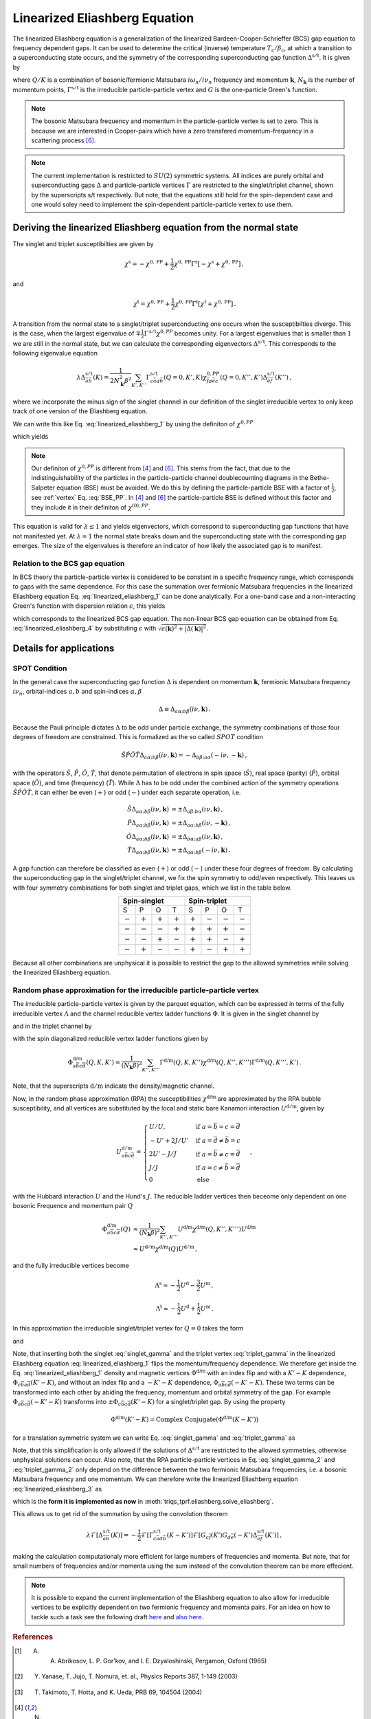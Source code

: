 .. _eliashberg:

Linearized Eliashberg Equation
==============================

The linearized Eliashberg equation is a generalization of the linearized
Bardeen-Cooper-Schrieffer (BCS) gap equation to frequency dependent gaps.
It can be used to determine the critical (inverse) temperature
:math:`T_\mathrm{c}/\beta_\mathrm{c}`,
at which a transition to a superconducting state occurs,
and the symmetry of the corresponding superconducting gap function
:math:`\Delta^{\mathrm{s/t}}`.
It is given by

.. math::
    \Delta^{\mathrm{s/t}}_{\bar{a}\bar{b}}(K)=  -\frac{1}{2 N_{\mathbf{k}}\beta_\mathrm{c}}\sum_{K'}
    \Gamma^{\mathrm{s/t}}_{c\bar{a}d\bar{b}}(Q=0, K', K)
    G_{c\bar{f}}(K')G_{d\bar{e}}(-K')
    \Delta^{\mathrm{s/t}}_{\bar{e}\bar{f}}(K')\,.
    :label: linearized_eliashberg_1

where :math:`Q/K` is a combination of bosonic/fermionic Matsubara :math:`i\omega_n/i\nu_n` 
frequency and momentum :math:`\mathbf{k}`,
:math:`N_{\mathbf{k}}` is the number of momentum points,
:math:`\Gamma^{\mathrm{s/t}}` is the irreducible particle-particle vertex
and :math:`G` is the one-particle Green's function.

.. note::
   The bosonic Matsubara frequency and momentum in the particle-particle vertex is set to zero.
   This is because we are interested in Cooper-pairs which have a zero
   transfered momentum-frequency in a scattering process [#nourafkan]_.

.. note::
    The current implementation is restricted to :math:`SU(2)` symmetric systems.
    All indices are purely orbital and superconducting gaps :math:`\Delta` and
    particle-particle vertices :math:`\Gamma` are restricted to the singlet/triplet
    channel, shown by the superscripts s/t respectively. 
    But note, that the equations still hold for the spin-dependent case and
    one would soley need to implement the spin-dependent particle-particle vertex
    to use them.

Deriving the linearized Eliashberg equation from the normal state
-----------------------------------------------------------------

The singlet and triplet susceptibilties are given by

.. math::
    \chi^{\mathrm{s}}
    =
    -
    \chi^{0, \mathrm{PP}}
    +
    \frac{1}{2}
    \chi^{0, \mathrm{PP}}
    \Gamma^{\mathrm{s}}
    \left[
    -
    \chi^{\mathrm{s}}
    +
    \chi^{0, \mathrm{PP}}
    \right]
    \,,

and

.. math::
    \chi^{\mathrm{t}}
    =
    \chi^{0, \mathrm{PP}}
    +
    \frac{1}{2}
    \chi^{0, \mathrm{PP}}
    \Gamma^{\mathrm{t}}
    \left[
    \chi^{\mathrm{t}}
    +
    \chi^{0, \mathrm{PP}}
    \right]
    \,.

A transition from the normal state to a singlet/triplet superconducting one occurs
when the susceptibilties diverge.
This is the case, when the largest eigenvalue of 
:math:`\mp \frac{1}{2}\Gamma^{\mathrm{s/t}} \chi^{0,{PP}}` becomes unity.
For a largest eigenvalues that is smaller than :math:`1` we are still in the
normal state,
but we can calculate the corresponding eigenvectors :math:`\Delta^{\mathrm{s/t}}`.
This corresponds to the following eigenvalue equation

.. math::
    \lambda\Delta^{\mathrm{s/t}}_{\bar{a}\bar{b}}(K)
    = 
    \frac{1}{2N_{\mathbf{k}}^2 \beta^2}\sum_{K', K''}
    \Gamma^{\mathrm{s/t}}_{c\bar{a}d\bar{b}}(Q=0, K', K)
    \chi^{0,{PP}}_{\bar{f}d\bar{e}c}(Q=0, K'', K')
    \Delta^{\mathrm{s/t}}_{\bar{e}\bar{f}}(K'')\,,
 
where we incorporate the minus sign of the singlet channel in our definition of the 
singlet irreducible vertex to only keep track of one version of the Eliashberg equation.

We can write this like Eq. :eq:`linearized_eliashberg_1` by using the definiton
of :math:`\chi^{0,{PP}}`

.. math::
    \chi^{0,{PP}}_{\bar{a}b\bar{c}d}(Q=0, K, K') 
    =
    -N_{\mathbf{k}} \beta
    G_{d\bar{a}}(K)G_{b\bar{c}}(-K')\delta_{K, K'}\,,
    :label: chi_0_pp

which yields

.. math::
    \lambda\Delta^{\mathrm{s/t}}_{\bar{a}\bar{b}}(K)=  -\frac{1}{2 N_{\mathbf{k}}\beta}\sum_{K'}
    \Gamma^{\mathrm{s/t}}_{c\bar{a}d\bar{b}}(Q=0, K', K)
    G_{c\bar{f}}(K')G_{d\bar{e}}(-K')
    \Delta^{\mathrm{s/t}}_{\bar{e}\bar{f}}(K')\,.
    :label: linearized_eliashberg_3

.. note::
    Our definiton of :math:`\chi^{0,{PP}}` is different from [#bickers]_
    and [#nourafkan]_. This stems from the fact, that due to the indistinguishability 
    of the particles in the particle-particle channel doublecounting diagrams in the 
    Bethe-Salpeter equation (BSE) must be avoided. 
    We do this by defining the particle-particle BSE with a factor of
    :math:`\frac{1}{2}`, see :ref:`vertex` Eq. :eq:`BSE_PP`.
    In [#bickers]_ and [#nourafkan]_ the particle-particle BSE is defined without this
    factor and they include it in their definiton of :math:`\chi^{(0),{PP}}`.

This equation is valid for :math:`\lambda \leq 1`
and yields eigenvectors, which correspond to superconducting gap functions
that have not manifested yet.
At :math:`\lambda=1` the normal state breaks down and the superconducting
state with the corresponding gap emerges.
The size of the eigenvalues is therefore an indicator of how likely the associated gap
is to manifest.

Relation to the BCS gap equation
^^^^^^^^^^^^^^^^^^^^^^^^^^^^^^^^

In BCS theory the particle-particle vertex is considered to be
constant in a specific frequency range, which corresponds to gaps with
the same dependence.
For this case the summation over fermionic Matsubara frequencies in the linearized
Eliashberg equation Eq. :eq:`linearized_eliashberg_1` can be done analytically.
For a one-band case and a non-interacting Green's function with dispersion relation
:math:`\epsilon`, this yields

.. math::
    \Delta^{\mathrm{s/t}}(\mathbf{k}) =  -\frac{1}{2 N_{\mathbf{k}}}\sum_{\mathbf{k'}}
    \Gamma^{\mathrm{s/t}}(\mathbf{q}=\mathbf{0}, \mathbf{k}', \mathbf{k})
    \frac{\tan(\epsilon(\mathbf{k'})\beta/2)}{2\epsilon(\mathbf{k'})}
    \Delta^{\mathrm{s/t}}(\mathbf{k'})\,,
    :label: linearized_eliashberg_4

which corresponds to the linearized BCS gap equation.
The non-linear BCS gap equation can be obtained from Eq. :eq:`linearized_eliashberg_4` 
by substituting :math:`\epsilon` with
:math:`\sqrt{\epsilon(\mathbf{k})^2 + |\Delta(\mathbf{k})|^2}`.


Details for applications 
------------------------

SPOT Condition
^^^^^^^^^^^^^^

In the general case the superconducting gap function :math:`\Delta` is dependent on 
momentum :math:`\mathbf{k}`, fermionic Matsubara frequency :math:`i\nu_n`,
orbital-indices :math:`a,b` and spin-indices :math:`\alpha,\beta`

.. math::
    \Delta \equiv \Delta_{a\alpha;b\beta}(i\nu, \mathbf{k})\,.

Because the Pauli principle dictates :math:`\Delta` to be odd under particle exchange,
the symmetry combinations of those four degrees of freedom are constrained.
This is formalized as the so called :math:`SPOT` condition

.. math::
    \hat{S}\hat{P}\hat{O}\hat{T} \Delta_{a\alpha;b\beta}(i\nu, \mathbf{k}) 
    =
    - \Delta_{b\beta;a\alpha}(-i\nu, -\mathbf{k})\,,
    
with the operators :math:`\hat{S}`, :math:`\hat{P}`, :math:`\hat{O}`, :math:`\hat{T}`,
that denote permutation of electrons in spin space (:math:`\hat{S}`),
real space (parity) (:math:`\hat{P}`),
orbital space (:math:`\hat{O}`), and time (frequency) (:math:`\hat{T}`).
While :math:`\Delta` has to be odd under the combined action of the symmetry operations
:math:`\hat{S}\hat{P}\hat{O}\hat{T}`,
it can either be even (:math:`+`) or odd (:math:`-`) under each separate operation,
i.e.

.. math::
    \hat{S}\Delta_{a\alpha;b\beta}(i\nu, \mathbf{k}) 
	&=
	\pm \Delta_{a\beta;b\alpha}(i\nu, \mathbf{k})\,,\\
	\hat{P}\Delta_{a\alpha;b\beta}(i\nu, \mathbf{k}) 
	&=
	\pm \Delta_{a\alpha;b\beta}(i\nu, -\mathbf{k})\,,\\
	\hat{O}\Delta_{a\alpha;b\beta}(i\nu, \mathbf{k}) 
	&=
	\pm \Delta_{b\alpha;a\beta}(i\nu, \mathbf{k})\,,\\
	\hat{T}\Delta_{a\alpha;b\beta}(i\nu, \mathbf{k}) 
	&=
	\pm \Delta_{a\alpha;b\beta}(-i\nu, \mathbf{k})\,.

A gap function can therefore be classified as even (:math:`+`) or odd (:math:`-`)
under these four degrees of freedom. By calculating the superconducting gap in the
singlet/triplet channel, we fix the spin symmetry to odd/even respectively.
This leaves us with four symmetry combinations for both singlet and triplet gaps,
which we list in the table below.

.. table:: 
    :align: center

    +-----------------------------------------------+-----------------------------------------------+
    |                  Spin-singlet                 |                  Spin-triplet                 |
    +===========+===========+===========+===========+===========+===========+===========+===========+
    |     S     |     P     |     O     |     T     |     S     |     P     |     O     |     T     |
    +-----------+-----------+-----------+-----------+-----------+-----------+-----------+-----------+
    | :math:`-` | :math:`+` | :math:`+` | :math:`+` | :math:`+` | :math:`-` | :math:`-` | :math:`-` |
    +-----------+-----------+-----------+-----------+-----------+-----------+-----------+-----------+
    | :math:`-` | :math:`-` | :math:`-` | :math:`+` | :math:`+` | :math:`+` | :math:`+` | :math:`-` |
    +-----------+-----------+-----------+-----------+-----------+-----------+-----------+-----------+
    | :math:`-` | :math:`-` | :math:`+` | :math:`-` | :math:`+` | :math:`+` | :math:`-` | :math:`+` |
    +-----------+-----------+-----------+-----------+-----------+-----------+-----------+-----------+
    | :math:`-` | :math:`+` | :math:`-` | :math:`-` | :math:`+` | :math:`-` | :math:`+` | :math:`+` |
    +-----------+-----------+-----------+-----------+-----------+-----------+-----------+-----------+

Because all other combinations are unphysical it is possible to restrict the gap to the
allowed symmetries while solving the linearized Eliashberg equation. 

.. _eliashberg_rpa:

Random phase approximation for the irreducible particle-particle vertex
^^^^^^^^^^^^^^^^^^^^^^^^^^^^^^^^^^^^^^^^^^^^^^^^^^^^^^^^^^^^^^^^^^^^^^^

The irreducible particle-particle vertex is given by the parquet equation,
which can be expressed in terms of the fully irreducible vertex :math:`\Lambda`
and the channel reducible vertex ladder functions :math:`\Phi`.
It is given in the singlet channel by

.. math::
    \Gamma^{\text{s}}_{a\overline{b}c\overline{d}}(Q, K, K') =&
	-
	\Lambda^{\text{s}}_{a\overline{b}c\overline{d}}(Q, K, K')
	+
	\left[
	\frac{3}{2}
	\Phi^{\text{m}}_{a\overline{b}c\overline{d}}
	-
	\frac{1}{2}
	\Phi^{\text{d}}_{a\overline{b}c\overline{d}}
	\right](Q-K-K', K, K')
    \\
	&+
	\left[
	\frac{3}{2}
	\Phi^{\text{m}}_{c\overline{b}a\overline{d}}
	-
	\frac{1}{2}
	\Phi^{\text{d}}_{c\overline{b}a\overline{d}}
	\right](K-K', Q-K, K')
    :label: singlet_gamma_no_approx

and in the triplet channel by

.. math::
    \Gamma^{\text{t}}_{a\overline{b}c\overline{d}}(Q, K, K') =&
    \Lambda^{\text{t}}_{a\overline{b}c\overline{d}}(Q, K, K')
    +
    \left[
    \frac{1}{2}
    \Phi^{\text{m}}_{a\overline{b}c\overline{d}}
    +
    \frac{1}{2}
    \Phi^{\text{d}}_{a\overline{b}c\overline{d}}
    \right](Q-K-K', K, K')
    \\
    &+
    \left[
    -
    \frac{1}{2}
    \Phi^{\text{m}}_{c\overline{b}a\overline{d}}
    -
    \frac{1}{2}
    \Phi^{\text{d}}_{c\overline{b}a\overline{d}}
    \right](K-K', Q-K, K')
    \,,
    :label: triplet_gamma_no_approx

with the spin diagonalized reducible vertex ladder functions given by

.. math::
    \Phi^{\text{d/m}}_{a\overline{b}c\overline{d}}(Q, K, K')
    =
    \frac{1}{(N_\mathbf{k}\beta)^2}
    \sum_{K'', K'''}
    \Gamma^{\text{d/m}}(Q, K, K'') \chi^{\text{d/m}}(Q, K'', K''') \Gamma^{\text{d/m}}(Q, K''', K')
    \,.

Note, that the superscripts :math:`\mathrm{d/m}` indicate the density/magnetic channel.

Now, in the random phase approximation (RPA) the susceptibilities :math:`\chi^{\text{d/m}}`
are approximated by the RPA bubble susceptibility,
and all vertices are substituted by the local and static bare Kanamori interaction :math:`U^{\mathrm{d/m}}`,
given by

.. math::
    U^{\mathrm{d/m}}_{a\bar{b}c\bar{d}} =
    \begin{cases}
    U/U, & \mathrm{if}\;a=\bar{b}=c=\bar{d} \\
    -U'+2J/U' & \mathrm{if}\;a=\bar{d}\neq \bar{b}=c \\
    2U'-J/J & \mathrm{if}\;a=\bar{b}\neq c=\bar{d} \\
    J/J & \mathrm{if}\;a=c\neq \bar{b}=\bar{d} \\
    0 & \mathrm{else}
    \end{cases}\,,

with the Hubbard interaction :math:`U` and the Hund's :math:`J`.
The reducible ladder vertices then beceome only dependent on one bosonic Frequence and
momentum pair :math:`Q`

.. math::
    \Phi^{\text{d/m}}_{a\overline{b}c\overline{d}}(Q)
    &\approx
    \frac{1}{(N_\mathbf{k}\beta)^2}
    \sum_{K'', K'''}
    U^{\text{d/m}}\chi^{\text{d/m}}(Q, K'', K''') U^{\text{d/m}}
    \\
    &\approx
    U^{\mathrm{d/m}}
    \chi^{\text{d/m}}(Q) U^{\mathrm{d/m}}
    \,,

and the fully irreducible vertices become

.. math::
    \Lambda^{\mathrm{s}}
    \approx
    -
    \frac{1}{2}U^{\mathrm{d}}
    -
    \frac{3}{2}U^{\mathrm{m}}
    \,,

.. math::
    \Lambda^{\mathrm{t}}
    \approx
    -
    \frac{1}{2}U^{\mathrm{d}}
    +
    \frac{1}{2}U^{\mathrm{m}}
    \,.

In this approximation the irreducible singlet/triplet vertex for :math:`Q=0` takes the form

.. math::
    \Gamma^{\text{s}}_{a\overline{b}c\overline{d}}(Q=0, K, K') =&
	\frac{1}{2}U_{a\overline{b}c\overline{d}}^{\mathrm{d}}
	+
	\frac{3}{2}U_{a\overline{b}c\overline{d}}^{\mathrm{m}}
	+
	\left[
	\frac{3}{2}
	\Phi^{\text{m}}_{a\overline{b}c\overline{d}}
	-
	\frac{1}{2}
	\Phi^{\text{d}}_{a\overline{b}c\overline{d}}
	\right](-K-K')
    \\
	&+
	\left[
	\frac{3}{2}
	\Phi^{\text{m}}_{c\overline{b}a\overline{d}}
	-
	\frac{1}{2}
	\Phi^{\text{d}}_{c\overline{b}a\overline{d}}
	\right](K-K')
	\,,
    :label: singlet_gamma

and

.. math::
    \Gamma^{\text{t}}_{a\overline{b}c\overline{d}}(Q=0, K, K') =&
	-
	\frac{1}{2}U_{a\overline{b}c\overline{d}}^{\mathrm{d}}
	+
	\frac{1}{2}U_{a\overline{b}c\overline{d}}^{\mathrm{m}}
	+
	\left[
	\frac{1}{2}
	\Phi^{\text{m}}_{a\overline{b}c\overline{d}}
	+
	\frac{1}{2}
	\Phi^{\text{d}}_{a\overline{b}c\overline{d}}
	\right](-K-K')
    \\
	&+
	\left[
	-
	\frac{1}{2}
	\Phi^{\text{m}}_{c\overline{b}a\overline{d}}
	-
	\frac{1}{2}
	\Phi^{\text{d}}_{c\overline{b}a\overline{d}}
	\right](K-K')
    \,.
    :label: triplet_gamma

Note, that inserting both the singlet :eq:`singlet_gamma` and the triplet vertex 
:eq:`triplet_gamma` in the linearized Eliashberg equation :eq:`linearized_eliashberg_1`
flips the momentum/frequency dependence. We therefore get inside the Eq. :eq:`linearized_eliashberg_1` 
density and magnetic vertices :math:`\Phi^{\text{d/m}}` with an index flip and with a :math:`K'-K`
dependence, :math:`\Phi_{c\overline{b}a\overline{d}}(K'-K)`, and without an index flip 
and a :math:`-K'-K` dependence, :math:`\Phi_{a\overline{b}c\overline{d}}(-K'-K)`.
These two terms can be transformed into each other by abiding the frequency, momentum and orbital
symmetry of the gap. 
For example :math:`\Phi_{a\overline{b}c\overline{d}}(-K'-K)` transforms into 
:math:`\pm\Phi_{c\overline{b}a\overline{d}}(K'-K)` for a singlet/triplet gap.
By using the property

.. math::
   \Phi^{\text{d/m}}(K'-K)
   =
   \text{Complex Conjugate}(\Phi^{\text{d/m}}(K-K'))

for a translation symmetric system we can write Eq. :eq:`singlet_gamma` and :eq:`triplet_gamma` as

.. math::
    \Gamma^{\text{s}}_{a\overline{b}c\overline{d}}(K-K') \equiv
	\frac{1}{2}U_{a\overline{b}c\overline{d}}^{\mathrm{d}}
	+
	\frac{3}{2}U_{a\overline{b}c\overline{d}}^{\mathrm{m}}
	+
	\text{Complex Conjugate}
	\left[
	3 
	\Phi^{\text{m}}_{c\overline{b}a\overline{d}}(K-K')
	-
	\Phi^{\text{d}}_{c\overline{b}a\overline{d}}(K-K')
	\right]
	\,,
    :label: singlet_gamma_2

.. math::
    \Gamma^{\text{t}}_{a\overline{b}c\overline{d}}(K - K') \equiv
	-
	\frac{1}{2}U_{a\overline{b}c\overline{d}}^{\mathrm{d}}
	+
	\frac{1}{2}U_{a\overline{b}c\overline{d}}^{\mathrm{m}} 
	+
	\text{Complex Conjugate}
	\left[
    -
	\Phi^{\text{m}}_{c\overline{b}a\overline{d}}(K-K')
	-
	\Phi^{\text{d}}_{c\overline{b}a\overline{d}}(K-K')
	\right]
	\,.
    :label: triplet_gamma_2

Note, that this simplification is only allowed if the solutions of :math:`\Delta^{\mathrm{s/t}}`
are restricted to the allowed symmetries, otherwise unphysical solutions can occur.
Also note, that the RPA particle-particle vertices in
Eq. :eq:`singlet_gamma_2` and :eq:`triplet_gamma_2` only depend on the difference
between the two fermionic Matsubara frequencies, i.e. a bosonic Matsubara frequency and one momentum.
We can therefore write the linearized Eliashberg equation
:eq:`linearized_eliashberg_3` as

.. math::
    \lambda\Delta^{\mathrm{s/t}}_{\bar{a}\bar{b}}(K)=  -\frac{1}{2 N_{\mathbf{k}}\beta}\sum_{K'}
    \Gamma^{\mathrm{s/t}}_{c\bar{a}d\bar{b}}(K-K')
    G_{c\bar{f}}(K')G_{d\bar{e}}(-K')
    \Delta^{\mathrm{s/t}}_{\bar{e}\bar{f}}(K')\,,
    :label: linearized_eliashberg_5

which is the **form it is implemented as now** in :meth:`triqs_tprf.eliashberg.solve_eliashberg`.
    
This allows us to get rid of the summation by using the convolution theorem

.. math::
    \lambda
    \mathcal{F}\left[\Delta_{\bar{a}\bar{b}}^{\mathrm{s/t}}(K)\right]=  -\frac{1}{2}
    \mathcal{F}\left[\Gamma_{c\bar{a}d\bar{b}}^{\mathrm{s/t}}(K-K')\right]
    \mathcal{F}\left[
    G_{c\bar{f}}(K')G_{d\bar{e}}(-K')
    \Delta_{\bar{e}\bar{f}}^{\mathrm{s/t}}(K')
    \right]\,,

making the calculation computationaly more efficient for large numbers of frequencies
and momenta.
But note, that for small numbers of frequencies and/or momenta using the sum
instead of the convolution theorem can be more effecient.

.. note::
    It is possible to expand the current implementation of the Eliashberg equation to
    also allow for irreducible vertices to be explicitly dependent on two fermionic
    frequency and momenta pairs.
    For an idea on how to tackle such a task see the following draft
    `here <https://github.com/TRIQS/tprf/blob/eliashberg_with_phi/c%2B%2B/triqs_tprf/lattice/eliashberg.cpp#L289>`_
    and 
    `also here <https://github.com/TRIQS/tprf/blob/eliashberg_with_phi/python/triqs_tprf/eliashberg.py#L216>`_.


.. rubric:: References

.. [#abrikosov] A. A. Abrikosov, L. P. Gor’kov, and I. E. Dzyaloshinski, Pergamon, Oxford (1965)
.. [#yanase] Y. Yanase, T. Jujo, T. Nomura, et. al., Physics Reports 387, 1-149 (2003)
.. [#takimoto] T. Takimoto, T. Hotta, and K. Ueda, PRB 69, 104504 (2004)
.. [#bickers] N. E. Bickers, Self-Consistent Many-Body Theory for Condensed Matter Systems. Theoretical Methods for Strongly Correlated Electrons, 237–296. 6 (2006)
.. [#rohringer] G. Rohringer, New routes towards a theoretical treatment of nonlocal electronic correlations (2013)
.. [#nourafkan] R. Nourafkan, G. Kotliar, and A. M. Tremblay, Physical Review Letters 117, 1, (Supplementary) (2016) 
.. [#linder] J. Linder and A. V. Balatsky, Reviews of Modern Physics 91, 45005 (2019)
